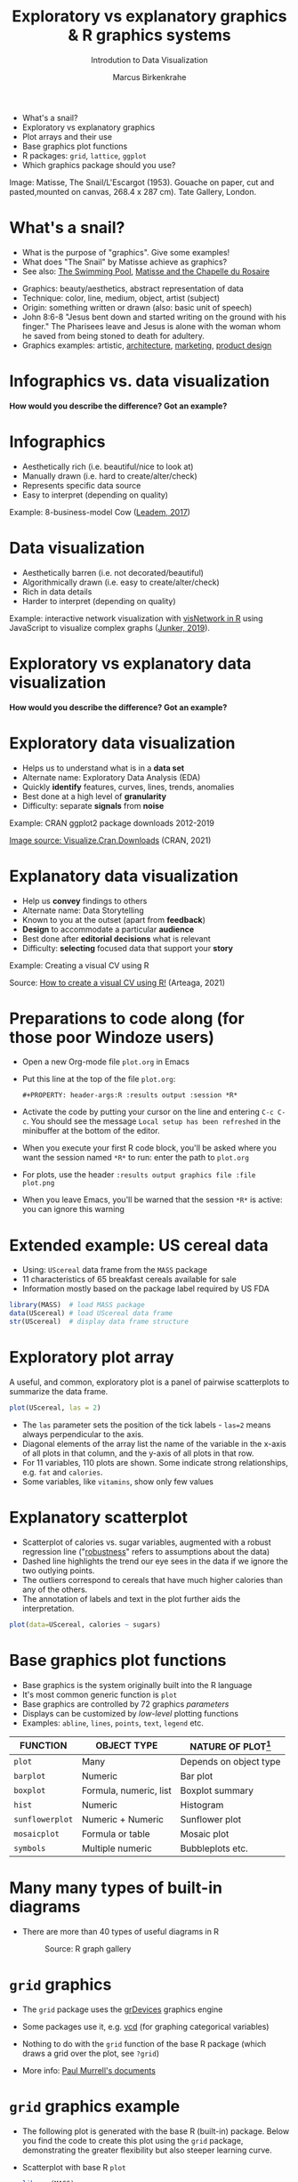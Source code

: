 #+TITLE:  Exploratory vs explanatory graphics & R graphics systems
#+AUTHOR: Marcus Birkenkrahe
#+Subtitle: Introdution to Data Visualization
#+STARTUP: hideblocks overview indent inlineimages
#+PROPERTY: header-args:R :exports both :results output :session *R*
#+ATTR_HTML: :width 600px
[[../img/3_matisse.png]]
- What's a snail?
- Exploratory vs explanatory graphics
- Plot arrays and their use
- Base graphics plot functions
- R packages: ~grid~, ~lattice~, ~ggplot~
- Which graphics package should you use?

#+begin_notes
Image: Matisse, The Snail/L'Escargot (1953). Gouache on paper, cut and
pasted,mounted on canvas, 268.4 x 287 cm). Tate Gallery, London.
#+end_notes
* What's a snail?
#+ATTR_HTML: :width 300px
[[../img/3_matisse.png]]
#+ATTR_HTML: :width 280px
[[../img/3_snail.png]]

- What is the purpose of "graphics". Give some examples!
- What does "The Snail" by Matisse achieve as graphics?
- See also: [[https://www.moma.org/interactives/exhibitions/2014/matisse/the-swimming-pool.html][The Swimming Pool]], [[https://thegoodlifefrance.com/the-story-of-the-matisse-chapel-in-vence-south-of-france/][Matisse and the Chapelle du Rosaire]]

#+begin_notes
- Graphics: beauty/aesthetics, abstract representation of data
- Technique: color, line, medium, object, artist (subject)
- Origin: something written or drawn (also: basic unit of speech)
- John 8:6-8 "Jesus bent down and started writing on the ground with
  his finger." The Pharisees leave and Jesus is alone with the woman
  whom he saved from being stoned to death for adultery.
- Graphics examples: artistic, [[https://www.austinchronicle.com/binary/05ca/arts_feature1-1.jpg][architecture]], [[https://media.slidesgo.com/storage/75701/responsive-images/2-graphic-design-marketing-plan___media_library_original_1119_629.jpg][marketing]], [[https://design-milk.com/flowo-typewriter-e-ink-concept/][product design]]
#+end_notes

* Infographics vs. data visualization

*How would you describe the difference? Got an example?*

* Infographics

- Aesthetically rich (i.e. beautiful/nice to look at)
- Manually drawn (i.e. hard to create/alter/check)
- Represents specific data source
- Easy to interpret (depending on quality)

Example: 8-business-model Cow ([[https://www.entrepreneur.com/starting-a-business/this-cow-illustrates-8-business-models-infographic/292515][Leadem, 2017]])
#+attr_html: :width 200px
[[../img/cow.png]]

* Data visualization

- Aesthetically barren (i.e. not decorated/beautiful)
- Algorithmically drawn (i.e. easy to create/alter/check)
- Rich in data details
- Harder to interpret (depending on quality)

Example: interactive network visualization with [[https://cran.r-project.org/web/packages/visNetwork/vignettes/Introduction-to-visNetwork.html][visNetwork in R]]
using JavaScript to visualize complex graphs ([[https://www.r-bloggers.com/2019/06/interactive-network-visualization-with-r/][Junker, 2019]]).
#+attr_html: :width 200px
[[../img/visedges.png]]

* Exploratory vs explanatory data visualization

*How would you describe the difference? Got an example?*

* Exploratory data visualization

- Helps us to understand what is in a *data set*
- Alternate name: Exploratory Data Analysis (EDA)
- Quickly *identify* features, curves, lines, trends, anomalies
- Best done at a high level of *granularity*
- Difficulty: separate *signals* from *noise*

Example: CRAN ggplot2 package downloads 2012-2019
#+attr_html: :width 500px
[[../img/2_ggplot2.png]]

[[https://cran.r-project.org/web/packages/Visualize.CRAN.Downloads/vignettes/Visualize.CRAN.Downloads.html][Image source: Visualize.Cran.Downloads]] (CRAN, 2021)

* Explanatory data visualization

- Help us *convey* findings to others
- Alternate name: Data Storytelling
- Known to you at the outset (apart from *feedback*)
- *Design* to accommodate a particular *audience*
- Best done after *editorial decisions* what is relevant
- Difficulty: *selecting* focused data that support your *story*

Example: Creating a visual CV using R
#+attr_html: :width 700px
[[../img/3_cv.png]]

Source: [[https://mmarteaga.github.io/post/VisualCV/][How to create a visual CV using R!]] (Arteaga, 2021)

* Preparations to code along (for those poor Windoze users)

[[../img/emacsprep.png]]

- Open a new Org-mode file ~plot.org~ in Emacs

- Put this line at the top of the file ~plot.org~:

  ~#+PROPERTY: header-args:R :results output :session *R*~

- Activate the code by putting your cursor on the line and entering
  ~C-c C-c~. You should see the message ~Local setup has been refreshed~
  in the minibuffer at the bottom of the editor.

- When you execute your first R code block, you'll be asked where you
  want the session named ~*R*~ to run: enter the path to ~plot.org~

- For plots, use the header ~:results output graphics file :file plot.png~

- When you leave Emacs, you'll be warned that the session ~*R*~ is
  active: you can ignore this warning
* Extended example: US cereal data
[[../img/cereal.jpg]]

- Using: ~UScereal~ data frame from the ~MASS~ package
- 11 characteristics of 65 breakfast cereals available for sale
- Information mostly based on the package label required by US FDA

#+begin_src R :session :results output
  library(MASS)  # load MASS package
  data(UScereal) # load UScereal data frame
  str(UScereal)  # display data frame structure
#+end_src

#+RESULTS:
#+begin_example
'data.frame':	65 obs. of  11 variables:
 $ mfr      : Factor w/ 6 levels "G","K","N","P",..: 3 2 2 1 2 1 6 4 5 1 ...
 $ calories : num  212 212 100 147 110 ...
 $ protein  : num  12.12 12.12 8 2.67 2 ...
 $ fat      : num  3.03 3.03 0 2.67 0 ...
 $ sodium   : num  394 788 280 240 125 ...
 $ fibre    : num  30.3 27.3 28 2 1 ...
 $ carbo    : num  15.2 21.2 16 14 11 ...
 $ sugars   : num  18.2 15.2 0 13.3 14 ...
 $ shelf    : int  3 3 3 1 2 3 1 3 2 1 ...
 $ potassium: num  848.5 969.7 660 93.3 30 ...
 $ vitamins : Factor w/ 3 levels "100%","enriched",..: 2 2 2 2 2 2 2 2 2 2 ...
#+end_example

* Exploratory plot array

A useful, and common, exploratory plot is a panel of pairwise
scatterplots to summarize the data frame.

#+begin_src R :exports both :session :results output graphics file :file ../img/cereal.png
  plot(UScereal, las = 2)
#+end_src

#+RESULTS:
[[file:../img/cereal.png]]

#+begin_notes
- The ~las~ parameter sets the position of the tick labels - ~las=2~ means
  always perpendicular to the axis.
- Diagonal elements of the array list the name of the variable in the
  x-axis of all plots in that column, and the y-axis of all plots in
  that row.
- For 11 variables, 110 plots are shown. Some indicate strong
  relationships, e.g. ~fat~ and ~calories~.
- Some variables, like ~vitamins~, show only few values
#+end_notes

* Explanatory scatterplot

#+attr_html: :width 400px
[[../img/scatterplot.png]]

#+begin_notes
- Scatterplot of calories vs. sugar variables, augmented with a robust
  regression line ("[[https://en.wikipedia.org/wiki/Robust_regression][robustness]]" refers to assumptions about the data)
- Dashed line highlights the trend our eye sees in the data if we
  ignore the two outlying points.
- The outliers correspond to cereals that have much higher calories
  than any of the others.
- The annotation of labels and text in the plot further aids the
  interpretation.
#+end_notes

#+begin_src R :exports both :session :results output graphics file :file ../img/3_calories.png :exports both
  plot(data=UScereal, calories ~ sugars)
#+end_src

#+RESULTS:
[[file:../img/3_calories.png]]

* Base graphics plot functions

- Base graphics is the system originally built into the R language
- It's most common generic function is ~plot~
- Base graphics are controlled by 72 graphics /parameters/
- Displays can be customized by /low-level/ plotting functions
- Examples: ~abline~, ~lines~, ~points~, ~text~, ~legend~ etc.

#+name: tab:graphicsfunctions
| FUNCTION      | OBJECT TYPE            | NATURE OF PLOT[fn:1]         |
|---------------+------------------------+------------------------|
| ~plot~          | Many                   | Depends on object type |
| ~barplot~       | Numeric                | Bar plot               |
| ~boxplot~       | Formula, numeric, list | Boxplot summary        |
| ~hist~          | Numeric                | Histogram              |
| ~sunflowerplot~ | Numeric + Numeric      | Sunflower plot         |
| ~mosaicplot~    | Formula or table       | Mosaic plot            |
| ~symbols~       | Multiple numeric       | Bubbleplots etc.       |

* Many many types of built-in diagrams

- There are more than 40 types of useful diagrams in R
  #+caption: Source: R graph gallery
  #+attr_html: :width 500px
  [[../img/rgraph.png]]

* ~grid~ graphics

- The ~grid~ package uses the [[https://www.rdocumentation.org/packages/grDevices/versions/3.6.2][grDevices]] graphics engine

- Some packages use it, e.g. [[https://cran.r-project.org/web/packages/vcd/index.html][vcd]] (for graphing categorical variables)

- Nothing to do with the ~grid~ function of the base R package (which
  draws a grid over the plot, see ~?grid~)

- More info: [[https://www.stat.auckland.ac.nz/~paul/grid/grid.html#downloaddocs][Paul Murrell's documents]]

#+attr_html: :width 500px
[[../img/grid.png]]
* ~grid~ graphics example

- The following plot is generated with the base R (built-in)
  package. Below you find the code to create this plot using the ~grid~
  package, demonstrating the greater flexibility but also steeper
  learning curve.

- Scatterplot with base R ~plot~
  #+begin_src R :exports both :results output graphics file :file ../img/3_cereal.png
    library(MASS)
    plot(UScereal$sugars,UScereal$calories)
    title("plot(UScereal$sugars,UScereal$calories)")
  #+end_src

  #+RESULTS:
  [[file:../img/3_cereal.png]]

- Scatterplot with ~grid~ package:
  #+begin_src R :exports both :results output graphics file :file ../img/3_grid.png
    library(MASS)
    x <- UScereal$sugars
    y <- UScereal$calories
    library(grid)
    pushViewport(plotViewport())
    pushViewport(dataViewport(x,y))
    grid.rect()
    grid.xaxis()
    grid.yaxis()
    grid.points(x,y)
    grid.text("UScereal$calories",x=unit(-3,"lines"),rot=90)
    grid.text("UScereal$sugars",y=unit(-3,"lines"),rot=0)
    popViewport(2)
  #+end_src

  #+RESULTS:
  [[file:../img/3_grid.png]]
  
* ~lattice~ graphics

- Based on grid graphics, shipped with base R (needs to be loaded)

- Alternative implementation to many standard plotting functions,
  including scatterplots, bar charts, boxplots, histograms, QQ-plots

- [[https://cran.r-project.org/web/packages/lattice/lattice.pdf][lattice]] has different default options for plot customization and
  some additional features, like the /multipanel conditioning plot/

  #+begin_src R :exports both :results output graphics file :file ../img/lattice.png
    library(MASS) # load MASS package for Cars93 data set
    library(lattice) # load lattice package

    ## plot MPG.city vs. Horsepower, conditioned by Cylinders
    xyplot(MPG.city ~ Horsepower | Cylinders, data = Cars93)
  #+end_src

  #+RESULTS:
  [[file:../img/lattice.png]]

- You can ~group~ variables and get an automatic legend per group

- Price to be paid: simple annotations are harder to do than base R

* Grammar of graphics with ~ggplot2~

- Grammar of graphics construction based on human perception

- Better support for multipanel conditioning plots

- Highly extensible, complex, steep learning curve ([[https://ggplot2.tidyverse.org/][see here]])

#+attr_html: :width 500px
#+caption: Grammar of Graphics (gg) philosophy
[[../img/gg.png]]

* Concept summary

- Infographics are design-rich and built to inform, data
  visualizations (and dashboards) are data-rich and built to be
  flexible and alterable

- Exploratory/explanatory graphics have different challenges. EDA:
  separate signal from noise; storytelling: tell a good story!

* Code summary

| COMMAND | MEANING                                 |
|---------+-----------------------------------------|
| ~method~  | Available methods for generic functions |

* Glossary
| TERM                 | MEANING |
|----------------------+---------|
| Infographics         |         |
| Data visualization   |         |
| Exploratory graphics |         |
| Explanatory graphics |         |

* References

- Arteaga M (20 January, 2021). How to create a visual CV using
  R!. [[https://mmarteaga.github.io/post/VisualCV/][Online: mmarteaga.github.io]].
- CRAN (27 April 2021). Visualize downloads from CRAN
  Packages. [[https://cran.r-project.org/web/packages/Visualize.CRAN.Downloads/vignettes/Visualize.CRAN.Downloads.html][Online: cran.r-project.org]].

* Footnotes

[fn:2] "Color me impressed" is also a [[https://youtu.be/9_358OhIRqo][song by The Replacements]]. It
contains the uplifting lines: Everybody at your party / They don't
look depressed / And everybody's dressin' funny / Color me impressed.

[fn:1]Plot types not seen in this lecture yet: sunflower plots
(scatterplots that reduce overplotting by turning multiple points into
petals); mosaic plots (mosaic of rectangles whose height represents
the proportional value); bubbleplots (scatterplot with a third
dimension represented with the size of the dots).
